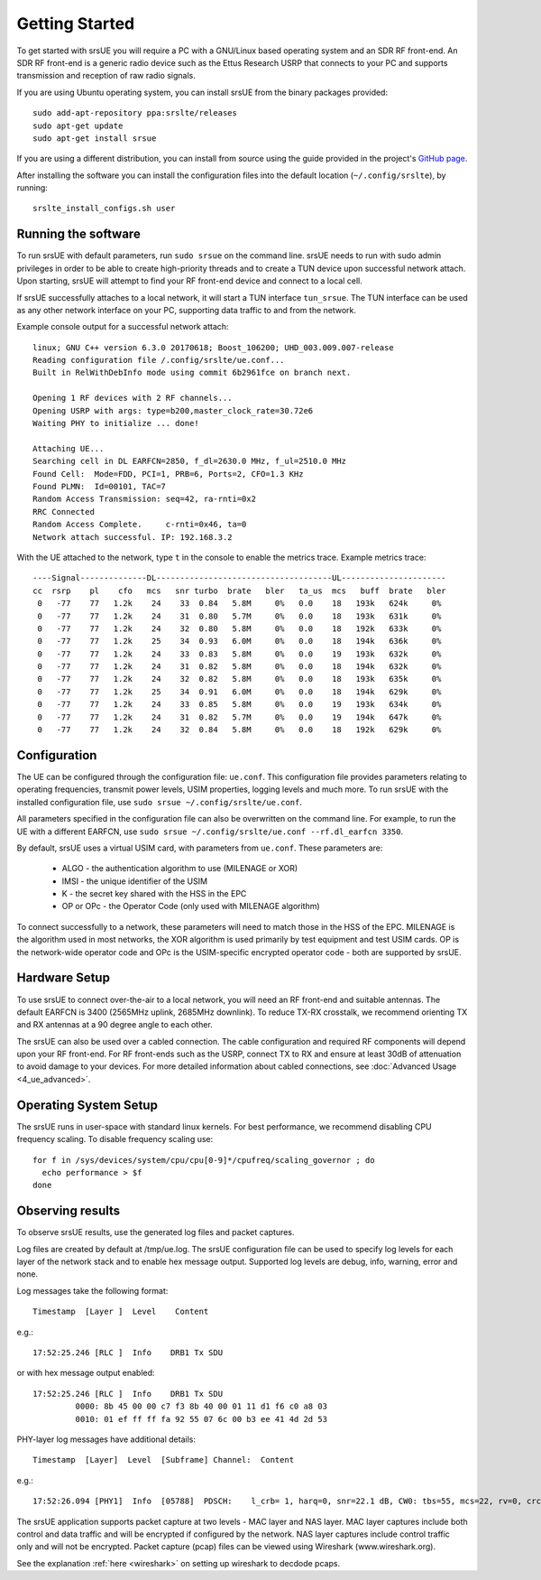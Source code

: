 .. _ue_getstarted:

Getting Started
===============

To get started with srsUE you will require a PC with a GNU/Linux based operating system and an SDR RF front-end. An SDR RF front-end is a generic radio device such as the Ettus Research USRP that connects to your PC and supports transmission and reception of raw radio signals.

If you are using Ubuntu operating system, you can install srsUE from the binary packages provided::

  sudo add-apt-repository ppa:srslte/releases
  sudo apt-get update
  sudo apt-get install srsue

If you are using a different distribution, you can install from source using the guide provided in the project's `GitHub page <https://github.com/srsLTE/srsLTE/>`_.

After installing the software you can install the configuration files into the default location (``~/.config/srslte``), by running::

  srslte_install_configs.sh user


Running the software
********************

To run srsUE with default parameters, run ``sudo srsue`` on the command line. srsUE needs to run with sudo admin privileges in order to be able to create high-priority threads and to create a TUN device upon successful network attach. Upon starting, srsUE will attempt to find your RF front-end device and connect to a local cell.

If srsUE successfully attaches to a local network, it will start a TUN interface ``tun_srsue``. The TUN interface can be used as any other network interface on your PC, supporting data traffic to and from the network.

Example console output for a successful network attach::

    linux; GNU C++ version 6.3.0 20170618; Boost_106200; UHD_003.009.007-release
    Reading configuration file /.config/srslte/ue.conf...
    Built in RelWithDebInfo mode using commit 6b2961fce on branch next.

    Opening 1 RF devices with 2 RF channels...
    Opening USRP with args: type=b200,master_clock_rate=30.72e6
    Waiting PHY to initialize ... done!

    Attaching UE...
    Searching cell in DL EARFCN=2850, f_dl=2630.0 MHz, f_ul=2510.0 MHz
    Found Cell:  Mode=FDD, PCI=1, PRB=6, Ports=2, CFO=1.3 KHz
    Found PLMN:  Id=00101, TAC=7
    Random Access Transmission: seq=42, ra-rnti=0x2
    RRC Connected
    Random Access Complete.     c-rnti=0x46, ta=0
    Network attach successful. IP: 192.168.3.2

With the UE attached to the network, type ``t`` in the console to enable the metrics trace. Example metrics trace::

    ----Signal--------------DL-------------------------------------UL----------------------
    cc  rsrp    pl    cfo   mcs   snr turbo  brate   bler   ta_us  mcs   buff  brate   bler
     0   -77    77   1.2k    24    33  0.84   5.8M     0%   0.0    18   193k   624k     0%
     0   -77    77   1.2k    24    31  0.80   5.7M     0%   0.0    18   193k   631k     0%
     0   -77    77   1.2k    24    32  0.80   5.8M     0%   0.0    18   192k   633k     0%
     0   -77    77   1.2k    25    34  0.93   6.0M     0%   0.0    18   194k   636k     0%
     0   -77    77   1.2k    24    33  0.83   5.8M     0%   0.0    19   193k   632k     0%
     0   -77    77   1.2k    24    31  0.82   5.8M     0%   0.0    18   194k   632k     0%
     0   -77    77   1.2k    24    32  0.82   5.8M     0%   0.0    18   193k   635k     0%
     0   -77    77   1.2k    25    34  0.91   6.0M     0%   0.0    18   194k   629k     0%
     0   -77    77   1.2k    24    33  0.85   5.8M     0%   0.0    19   193k   634k     0%
     0   -77    77   1.2k    24    31  0.82   5.7M     0%   0.0    19   194k   647k     0%
     0   -77    77   1.2k    24    32  0.84   5.8M     0%   0.0    18   192k   629k     0%


.. _ueConfig:

Configuration
*************

The UE can be configured through the configuration file: ``ue.conf``. This configuration file provides parameters relating to operating frequencies, transmit power levels, USIM properties, logging levels and much more. To run srsUE with the installed configuration file, use ``sudo srsue ~/.config/srslte/ue.conf``.

All parameters specified in the configuration file can also be overwritten on the command line. For example, to run the UE with a different EARFCN, use ``sudo srsue ~/.config/srslte/ue.conf --rf.dl_earfcn 3350``.

By default, srsUE uses a virtual USIM card, with parameters from ``ue.conf``. These parameters are:

  - ALGO - the authentication algorithm to use (MILENAGE or XOR)
  - IMSI - the unique identifier of the USIM
  - K - the secret key shared with the HSS in the EPC
  - OP or OPc - the Operator Code (only used with MILENAGE algorithm)

To connect successfully to a network, these parameters will need to match those in the HSS of the EPC. MILENAGE is the algorithm used in most networks, the XOR algorithm is used primarily by test equipment and test USIM cards. OP is the network-wide operator code and OPc is the USIM-specific encrypted operator code - both are supported by srsUE.


Hardware Setup
**************

To use srsUE to connect over-the-air to a local network, you will need an RF front-end and suitable antennas. The default EARFCN is 3400 (2565MHz uplink, 2685MHz downlink). To reduce TX-RX crosstalk, we recommend orienting TX and RX antennas at a 90 degree angle to each other.

The srsUE can also be used over a cabled connection. The cable configuration and required RF components will depend upon your RF front-end. For RF front-ends such as the USRP, connect TX to RX and ensure at least 30dB of attenuation to avoid damage to your devices. For more detailed information about cabled connections, see :doc:`Advanced Usage <4_ue_advanced>`.


Operating System Setup
**********************

The srsUE runs in user-space with standard linux kernels. For best performance, we recommend disabling CPU frequency scaling. To disable frequency scaling use::

  for f in /sys/devices/system/cpu/cpu[0-9]*/cpufreq/scaling_governor ; do
    echo performance > $f
  done


Observing results
*****************

To observe srsUE results, use the generated log files and packet captures.

Log files are created by default at /tmp/ue.log. The srsUE configuration file can be used to specify log levels for each layer of the network stack and to enable hex message output. Supported log levels are debug, info, warning, error and none.

Log messages take the following format::

    Timestamp  [Layer ]  Level    Content

e.g.::

    17:52:25.246 [RLC ]  Info    DRB1 Tx SDU

or with hex message output enabled::

    17:52:25.246 [RLC ]  Info    DRB1 Tx SDU
             0000: 8b 45 00 00 c7 f3 8b 40 00 01 11 d1 f6 c0 a8 03
             0010: 01 ef ff ff fa 92 55 07 6c 00 b3 ee 41 4d 2d 53

PHY-layer log messages have additional details::

    Timestamp  [Layer]	Level  [Subframe] Channel:  Content

e.g.::

    17:52:26.094 [PHY1]  Info  [05788]  PDSCH:    l_crb= 1, harq=0, snr=22.1 dB, CW0: tbs=55, mcs=22, rv=0, crc=OK, it=1, dec_time=  12 us


The srsUE application supports packet capture at two levels - MAC layer and NAS layer. MAC layer captures include both control and data traffic and will be encrypted if configured by the network. NAS layer captures include control traffic only and will not be encrypted. Packet capture (pcap) files can be viewed using Wireshark (www.wireshark.org).

See the explanation :ref:`here <wireshark>` on setting up wireshark to decdode pcaps.  
